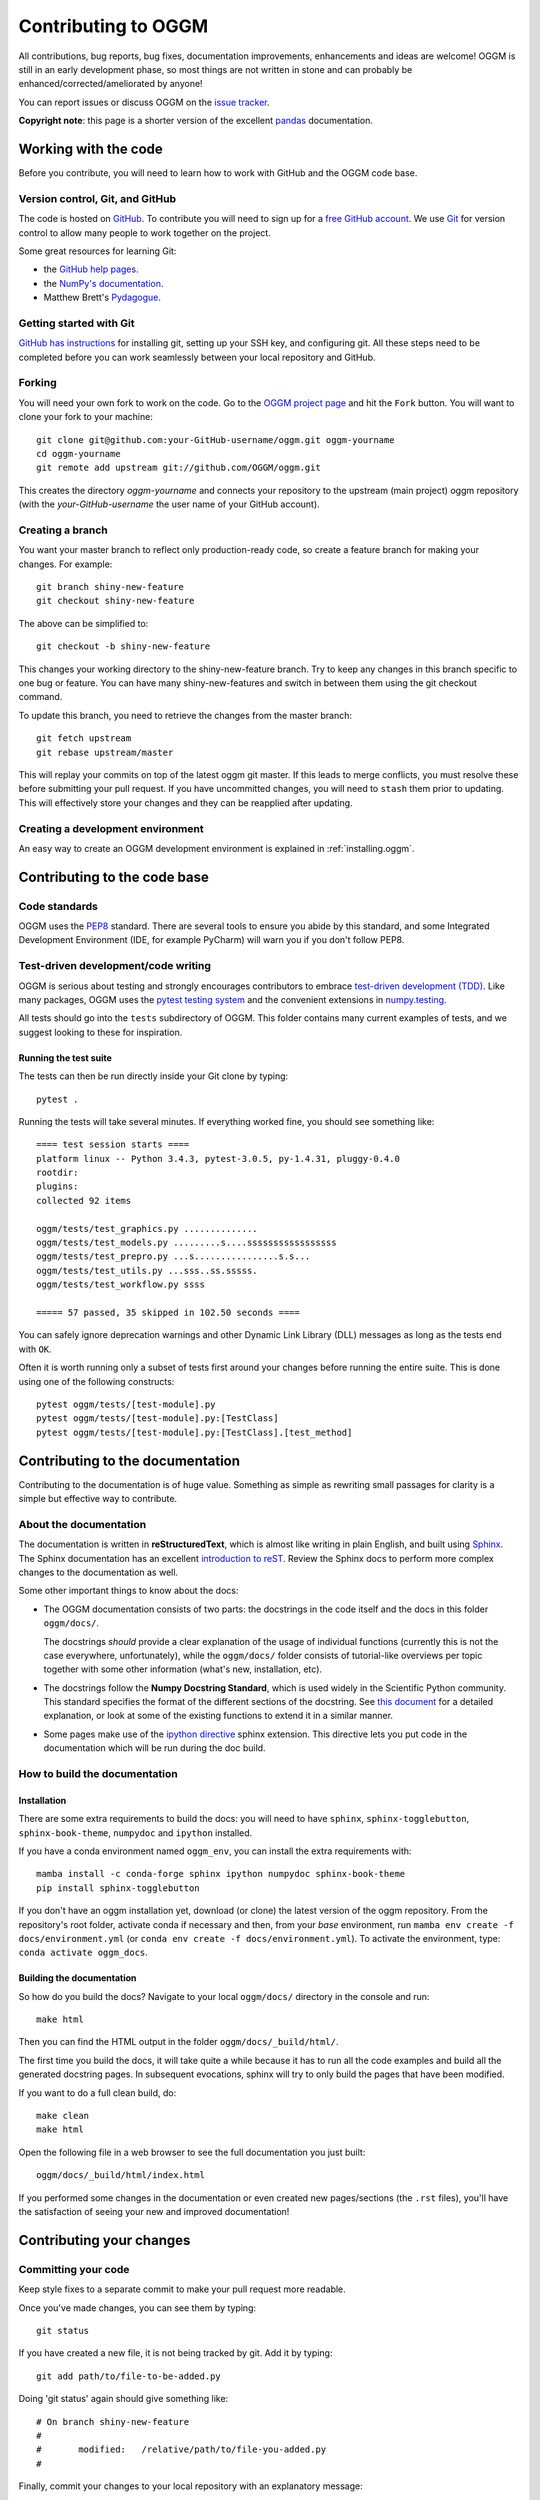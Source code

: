 .. _contributing:

********************
Contributing to OGGM
********************

All contributions, bug reports, bug fixes, documentation improvements,
enhancements and ideas are welcome! OGGM is still in an early development phase,
so most things are not written in stone and can probably be
enhanced/corrected/ameliorated by anyone!

You can report issues or discuss OGGM on the
`issue tracker <https://github.com/OGGM/oggm/issues>`_.

**Copyright note**: this page is a shorter version of the excellent
`pandas <https://pandas.pydata.org/pandas-docs/stable/development/contributing.html>`_
documentation.

Working with the code
=====================

Before you contribute, you will need to learn how to work with
GitHub and the OGGM code base.

Version control, Git, and GitHub
--------------------------------

The code is hosted on `GitHub <https://github.com/OGGM/oggm>`_. To
contribute you will need to sign up for a `free GitHub account
<https://github.com/signup/free>`_. We use `Git <http://git-scm.com/>`_ for
version control to allow many people to work together on the project.

Some great resources for learning Git:

* the `GitHub help pages <http://help.github.com/>`_.
* the `NumPy's documentation <https://numpy.org/doc/stable/dev/index.html>`_.
* Matthew Brett's `Pydagogue <http://matthew-brett.github.com/pydagogue/>`_.

Getting started with Git
------------------------

`GitHub has instructions <http://help.github.com/set-up-git-redirect>`__ for
installing git, setting up your SSH key, and configuring git.
All these steps need to be completed before you can work seamlessly between
your local repository and GitHub.

Forking
-------

You will need your own fork to work on the code. Go to the `OGGM project
page <https://github.com/OGGM/oggm>`_ and hit the ``Fork`` button. You will
want to clone your fork to your machine::

    git clone git@github.com:your-GitHub-username/oggm.git oggm-yourname
    cd oggm-yourname
    git remote add upstream git://github.com/OGGM/oggm.git

This creates the directory `oggm-yourname` and connects your repository to
the upstream (main project) oggm repository (with the `your-GitHub-username`
the user name of your GitHub account).

Creating a branch
-----------------

You want your master branch to reflect only production-ready code, so create a
feature branch for making your changes. For example::

    git branch shiny-new-feature
    git checkout shiny-new-feature

The above can be simplified to::

    git checkout -b shiny-new-feature

This changes your working directory to the shiny-new-feature branch. Try to keep
any changes in this branch specific to one bug or feature.
You can have many shiny-new-features and switch in between them using the git
checkout command.

To update this branch, you need to retrieve the changes from the master branch::

    git fetch upstream
    git rebase upstream/master

This will replay your commits on top of the latest oggm git master. If this
leads to merge conflicts, you must resolve these before submitting your pull
request. If you have uncommitted changes, you will need to ``stash`` them prior
to updating. This will effectively store your changes and they can be reapplied
after updating.

.. _contributing.dev_env:

Creating a development environment
----------------------------------

An easy way to create an OGGM development environment is explained in
:ref:`installing.oggm`.


Contributing to the code base
=============================

Code standards
--------------

OGGM uses the `PEP8 <http://www.python.org/dev/peps/pep-0008/>`_ standard.
There are several tools to ensure you abide by this standard,
and some Integrated Development Environment (IDE, for example PyCharm)
will warn you if you don't follow PEP8.

Test-driven development/code writing
------------------------------------

OGGM is serious about testing and strongly encourages contributors to embrace
`test-driven development (TDD) <http://en.wikipedia.org/wiki/Test-driven_development>`_.
Like many packages, OGGM uses the `pytest testing system
<http://doc.pytest.org/en/latest/>`_
and the convenient
extensions in `numpy.testing
<http://docs.scipy.org/doc/numpy/reference/routines.testing.html>`_.


All tests should go into the ``tests`` subdirectory of OGGM.
This folder contains many current examples of tests, and we suggest looking to
these for inspiration.

Running the test suite
~~~~~~~~~~~~~~~~~~~~~~

The tests can then be run directly inside your Git clone by typing::

    pytest .

Running the tests will take several minutes. If everything worked fine, you
should see something like::

    ==== test session starts ====
    platform linux -- Python 3.4.3, pytest-3.0.5, py-1.4.31, pluggy-0.4.0
    rootdir:
    plugins:
    collected 92 items

    oggm/tests/test_graphics.py ..............
    oggm/tests/test_models.py .........s....sssssssssssssssss
    oggm/tests/test_prepro.py ...s................s.s...
    oggm/tests/test_utils.py ...sss..ss.sssss.
    oggm/tests/test_workflow.py ssss

    ===== 57 passed, 35 skipped in 102.50 seconds ====


You can safely ignore deprecation warnings and other
Dynamic Link Library (DLL) messages as long as
the tests end with ``OK``.

Often it is worth running only a subset of tests first around your changes
before running the entire suite.
This is done using one of the following constructs::

    pytest oggm/tests/[test-module].py
    pytest oggm/tests/[test-module].py:[TestClass]
    pytest oggm/tests/[test-module].py:[TestClass].[test_method]


Contributing to the documentation
=================================

Contributing to the documentation is of huge value. Something as simple as
rewriting small passages for clarity is a simple but effective way to
contribute.

About the documentation
-----------------------

The documentation is written in **reStructuredText**, which is almost like writing
in plain English, and built using `Sphinx <https://www.sphinx-doc.org/en/master>`_. The
Sphinx documentation has an excellent `introduction to reST
<https://www.sphinx-doc.org/en/master/usage/restructuredtext/index.html>`_.
Review the Sphinx docs to perform more
complex changes to the documentation as well.

Some other important things to know about the docs:

- The OGGM documentation consists of two parts: the docstrings in the code
  itself and the docs in this folder ``oggm/docs/``.

  The docstrings *should* provide a clear explanation of the usage of
  individual functions (currently this is not the case everywhere, unfortunately),
  while the ``oggm/docs/`` folder consists of tutorial-like
  overviews per topic together with some other information (what's new,
  installation, etc).

- The docstrings follow the **Numpy Docstring Standard**, which is used widely
  in the Scientific Python community. This standard specifies the format of
  the different sections of the docstring. See `this document
  <https://numpydoc.readthedocs.io/en/latest/format.html#docstring-standard>`_
  for a detailed explanation, or look at some of the existing functions to
  extend it in a similar manner.

- Some pages make use of the `ipython directive
  <http://matplotlib.org/sampledoc/ipython_directive.html>`_ sphinx extension.
  This directive lets you put code in the documentation which will be run
  during the doc build.


How to build the documentation
------------------------------

Installation
~~~~~~~~~~~~

There are some extra requirements to build the docs: you will need to
have ``sphinx``, ``sphinx-togglebutton``, ``sphinx-book-theme``, ``numpydoc``
and ``ipython`` installed.

If you have a conda environment named ``oggm_env``, you can install the extra
requirements with::

      mamba install -c conda-forge sphinx ipython numpydoc sphinx-book-theme
      pip install sphinx-togglebutton

If you don't have an oggm installation yet, download (or clone) the latest version
of the oggm repository.
From the repository's root folder, activate conda if necessary and then,
from your `base` environment, run ``mamba env create -f docs/environment.yml``
(or ``conda env create -f docs/environment.yml``). To activate the environment,
type: ``conda activate oggm_docs``.

Building the documentation
~~~~~~~~~~~~~~~~~~~~~~~~~~

So how do you build the docs? Navigate to your local
``oggm/docs/`` directory in the console and run::

    make html

Then you can find the HTML output in the folder ``oggm/docs/_build/html/``.

The first time you build the docs, it will take quite a while because it has to
run all the code examples and build all the generated docstring pages.
In subsequent evocations, sphinx will try to only build the pages that have
been modified.

If you want to do a full clean build, do::

    make clean
    make html

Open the following file in a web browser to see the full documentation you
just built::

    oggm/docs/_build/html/index.html

If you performed some changes in the documentation or even created new pages/sections (the ``.rst`` files),
you'll have the satisfaction of seeing your new and improved documentation!


Contributing your changes
=========================

Committing your code
--------------------

Keep style fixes to a separate commit to make your pull request more readable.

Once you've made changes, you can see them by typing::

    git status

If you have created a new file, it is not being tracked by git. Add it by typing::

    git add path/to/file-to-be-added.py

Doing 'git status' again should give something like::

    # On branch shiny-new-feature
    #
    #       modified:   /relative/path/to/file-you-added.py
    #

Finally, commit your changes to your local repository with an explanatory message::

    git commit -a -m 'added shiny feature'

You can make as many commits as you want before submitting your changes to OGGM,
but it is a good idea to keep your commits organised.

Pushing your changes
--------------------

When you want your changes to appear publicly on your GitHub page, push your
forked feature branch's commits::

    git push origin shiny-new-feature

Here ``origin`` is the default name given to your remote repository on GitHub.
You can see the remote repositories::

    git remote -v

If you added the upstream repository as described above you will see something
like::

    origin  git@github.com:yourname/oggm.git (fetch)
    origin  git@github.com:yourname/oggm.git (push)
    upstream        git://github.com/OGGM/oggm.git (fetch)
    upstream        git://github.com/OGGM/oggm.git (push)

Now your code is on GitHub, but it is not yet a part of the OGGM project.
For that to happen, a pull request needs to be submitted on GitHub.

Review your code
----------------

When you're ready to ask for a code review, file a pull request. Before you do, once
again make sure that you have followed all the guidelines outlined in this document
regarding code style, tests, and documentation. You should also
double check your branch changes against the branch it was based on:

#. Navigate to your repository on GitHub -- https://github.com/your-GitHub-user-name/oggm
#. Click on ``Branches``
#. Click on the ``Compare`` button for your feature branch
#. Select the ``base`` and ``compare`` branches, if necessary. This will be ``master`` and
   ``shiny-new-feature``, respectively.

Finally, make the pull request
------------------------------

If everything looks good, you are ready to make a pull request.  A pull request is how
code from a local repository becomes available to the GitHub community and can be looked
at and eventually merged into the master version.  This pull request and its associated
changes will eventually be committed to the master branch and available in the next
release.  To submit a pull request:

#. Navigate to your repository on GitHub
#. Click on the ``Pull Request`` button
#. You can then click on ``Commits`` and ``Files Changed`` to make sure everything looks
   okay one last time
#. Write a description of your changes in the ``Preview Discussion`` tab
#. Click ``Send Pull Request``.

This request then goes to the repository maintainers, and they will review
the code. If you need to make more changes, you can make them in
your branch, push them to GitHub, and the pull request will be automatically
updated.  Pushing them to GitHub again is done by::

    git push -f origin shiny-new-feature

This will automatically update your pull request with the latest code.


Delete your merged branch (optional)
------------------------------------

Once your feature branch is accepted into upstream, you'll probably want to get rid of
the branch. First, merge upstream master into your branch so git knows it is safe to
delete your branch::

    git fetch upstream
    git checkout master
    git merge upstream/master

Then you can just do::

    git branch -d shiny-new-feature

Make sure you use a lower-case ``-d``, or else git won't warn you if your feature
branch has not actually been merged.

The branch will still exist on GitHub, so to delete it there do::

    git push origin --delete shiny-new-feature

